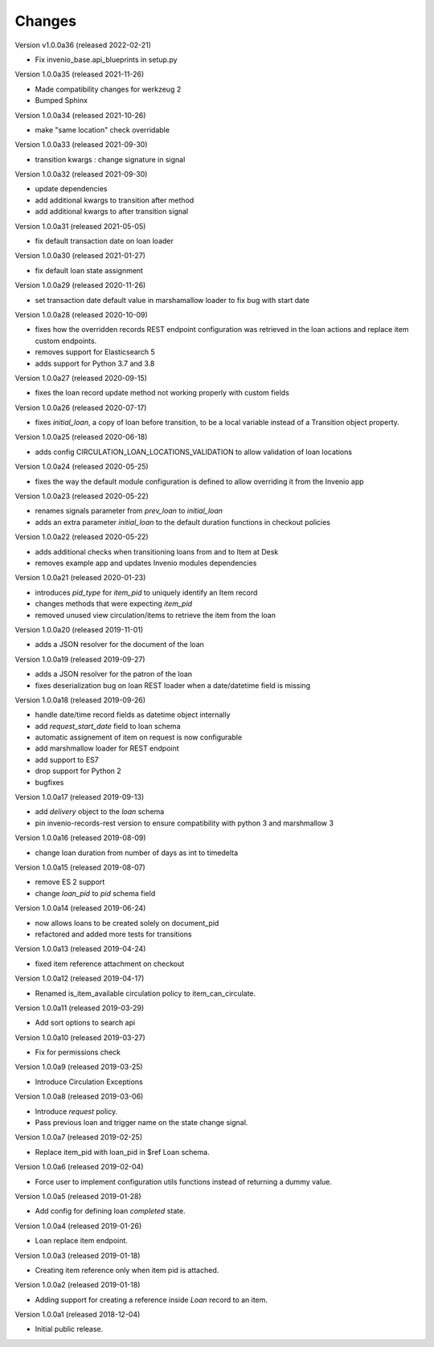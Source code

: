 ..
    Copyright (C) 2018-2020 CERN.
    Copyright (C) 2018-2020 RERO.
    Invenio-Circulation is free software; you can redistribute it and/or modify it
    under the terms of the MIT License; see LICENSE file for more details.

Changes
=======

Version v1.0.0a36 (released 2022-02-21)

- Fix invenio_base.api_blueprints in setup.py

Version 1.0.0a35 (released 2021-11-26)

- Made compatibility changes for werkzeug 2
- Bumped Sphinx

Version 1.0.0a34 (released 2021-10-26)

- make "same location" check overridable

Version 1.0.0a33 (released 2021-09-30)

- transition kwargs : change signature in signal

Version 1.0.0a32 (released 2021-09-30)

- update dependencies
- add additional kwargs to transition after method
- add additional kwargs to after transition signal

Version 1.0.0a31 (released 2021-05-05)

- fix default transaction date on loan loader

Version 1.0.0a30 (released 2021-01-27)

- fix default loan state assignment

Version 1.0.0a29 (released 2020-11-26)

- set transaction date default value in marshamallow loader to fix bug with start date

Version 1.0.0a28 (released 2020-10-09)

- fixes how the overridden records REST endpoint configuration was retrieved
  in the loan actions and replace item custom endpoints.
- removes support for Elasticsearch 5
- adds support for Python 3.7 and 3.8

Version 1.0.0a27 (released 2020-09-15)

- fixes the loan record update method not working properly with custom fields

Version 1.0.0a26 (released 2020-07-17)

- fixes `initial_loan`, a copy of loan before transition, to be a local
  variable instead of a Transition object property.

Version 1.0.0a25 (released 2020-06-18)

- adds config CIRCULATION_LOAN_LOCATIONS_VALIDATION to allow validation
  of loan locations

Version 1.0.0a24 (released 2020-05-25)

- fixes the way the default module configuration is defined to allow
  overriding it from the Invenio app

Version 1.0.0a23 (released 2020-05-22)

- renames signals parameter from `prev_loan` to `initial_loan`
- adds an extra parameter `initial_loan` to the default duration functions
  in checkout policies

Version 1.0.0a22 (released 2020-05-22)

- adds additional checks when transitioning loans from and to Item at Desk
- removes example app and updates Invenio modules dependencies

Version 1.0.0a21 (released 2020-01-23)

- introduces `pid_type` for `item_pid` to uniquely identify an Item record
- changes methods that were expecting `item_pid`
- removed unused view circulation/items to retrieve the item from the loan

Version 1.0.0a20 (released 2019-11-01)

- adds a JSON resolver for the document of the loan

Version 1.0.0a19 (released 2019-09-27)

- adds a JSON resolver for the patron of the loan
- fixes deserialization bug on loan REST loader when a date/datetime
  field is missing

Version 1.0.0a18 (released 2019-09-26)

- handle date/time record fields as datetime object internally
- add `request_start_date` field to loan schema
- automatic assignement of item on request is now configurable
- add marshmallow loader for REST endpoint
- add support to ES7
- drop support for Python 2
- bugfixes

Version 1.0.0a17 (released 2019-09-13)

- add `delivery` object to the `loan` schema
- pin invenio-records-rest version to ensure compatibility with python 3
  and marshmallow 3

Version 1.0.0a16 (released 2019-08-09)

- change loan duration from number of days as int to timedelta

Version 1.0.0a15 (released 2019-08-07)

- remove ES 2 support
- change `loan_pid` to `pid` schema field

Version 1.0.0a14 (released 2019-06-24)

- now allows loans to be created solely on document_pid
- refactored and added more tests for transitions

Version 1.0.0a13 (released 2019-04-24)

- fixed item reference attachment on checkout

Version 1.0.0a12 (released 2019-04-17)

- Renamed is_item_available circulation policy to item_can_circulate.

Version 1.0.0a11 (released 2019-03-29)

- Add sort options to search api

Version 1.0.0a10 (released 2019-03-27)

- Fix for permissions check


Version 1.0.0a9 (released 2019-03-25)

- Introduce Circulation Exceptions

Version 1.0.0a8 (released 2019-03-06)

- Introduce `request` policy.
- Pass previous loan and trigger name on the state change signal.

Version 1.0.0a7 (released 2019-02-25)

- Replace item_pid with loan_pid in $ref Loan schema.

Version 1.0.0a6 (released 2019-02-04)

- Force user to implement configuration utils functions instead of returning a
  dummy value.

Version 1.0.0a5 (released 2019-01-28)

- Add config for defining loan `completed` state.

Version 1.0.0a4 (released 2019-01-26)

- Loan replace item endpoint.

Version 1.0.0a3 (released 2019-01-18)

- Creating item reference only when item pid is attached.

Version 1.0.0a2 (released 2019-01-18)

- Adding support for creating a reference inside `Loan` record to an item.

Version 1.0.0a1 (released 2018-12-04)

- Initial public release.
